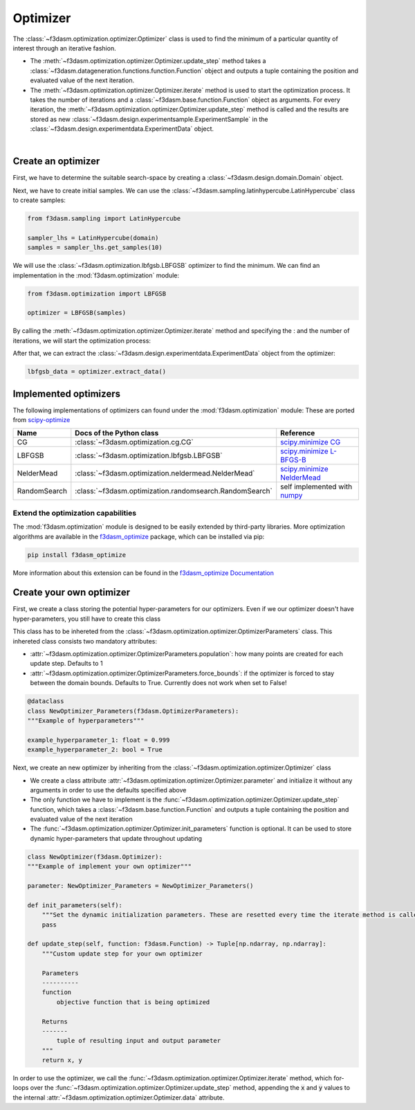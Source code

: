 Optimizer
=========

The :class:`~f3dasm.optimization.optimizer.Optimizer` class is used to find the minimum of a particular quantity of interest through an iterative fashion.

* The :meth:`~f3dasm.optimization.optimizer.Optimizer.update_step` method takes a :class:`~f3dasm.datageneration.functions.function.Function` object and outputs a tuple containing the position and evaluated value of the next iteration.
* The :meth:`~f3dasm.optimization.optimizer.Optimizer.iterate` method is used to start the optimization process. It takes the number of iterations and a :class:`~f3dasm.base.function.Function` object as arguments. For every iteration, the :meth:`~f3dasm.optimization.optimizer.Optimizer.update_step` method is called and the results are stored as new :class:`~f3dasm.design.experimentsample.ExperimentSample` in the :class:`~f3dasm.design.experimentdata.ExperimentData` object.


.. image:: ../../../img/f3dasm-optimizer.png
    :width: 70%
    :align: center

|

Create an optimizer
-------------------

First, we have to determine the suitable search-space by creating a :class:`~f3dasm.design.domain.Domain` object.

.. code-block:: python
    from f3dasm import Domain, ContinuousParameter

    domain = Domain(input_space={'x0': ContinuousParameter(lower_bound=0.0, upper_bound=1.0), 
                                    'x1': ContinuousParameter(lower_bound=0.0, upper_bound=1.0)})


Next, we have to create initial samples. We can use the :class:`~f3dasm.sampling.latinhypercube.LatinHypercube` class to create samples:

.. code-block:: python

    from f3dasm.sampling import LatinHypercube

    sampler_lhs = LatinHypercube(domain)
    samples = sampler_lhs.get_samples(10)

We will use the :class:`~f3dasm.optimization.lbfgsb.LBFGSB` optimizer to find the minimum. We can find an implementation in the :mod:`f3dasm.optimization` module:

.. code-block:: python

    from f3dasm.optimization import LBFGSB

    optimizer = LBFGSB(samples)

By calling the :meth:`~f3dasm.optimization.optimizer.Optimizer.iterate` method and specifying the : and the number of iterations, we will start the optimization process:

.. code-block:: python
    from f3dasm.datageneration.functions import Ackley

    f = Ackley()
    optimizer.iterate(iterations=100, function=f)

After that, we can extract the :class:`~f3dasm.design.experimentdata.ExperimentData` object from the optimizer:

.. code-block:: python

    lbfgsb_data = optimizer.extract_data()

.. _implemented optimizers:

Implemented optimizers
----------------------

The following implementations of optimizers can found under the :mod:`f3dasm.optimization` module: 
These are ported from `scipy-optimize <https://docs.scipy.org/doc/scipy/reference/optimize.html>`_

======================== ========================================================================= ===============================================================================================
Name                      Docs of the Python class                                                 Reference
======================== ========================================================================= ===============================================================================================
CG                       :class:`~f3dasm.optimization.cg.CG`                                        `scipy.minimize CG <https://docs.scipy.org/doc/scipy/reference/optimize.minimize-cg.html>`_
LBFGSB                   :class:`~f3dasm.optimization.lbfgsb.LBFGSB`                                `scipy.minimize L-BFGS-B <https://docs.scipy.org/doc/scipy/reference/optimize.minimize-lbfgsb.html>`_
NelderMead               :class:`~f3dasm.optimization.neldermead.NelderMead`                        `scipy.minimize NelderMead <https://docs.scipy.org/doc/scipy/reference/optimize.minimize-neldermead.html>`_
RandomSearch             :class:`~f3dasm.optimization.randomsearch.RandomSearch`                    self implemented with `numpy <https://numpy.org/doc/>`_
======================== ========================================================================= ===============================================================================================

Extend the optimization capabilities
^^^^^^^^^^^^^^^^^^^^^^^^^^^^^^^^^^^^

The :mod:`f3dasm.optimization` module is designed to be easily extended by third-party libraries.
More optimization algorithms are available in the `f3dasm_optimize <https://github.com/bessagroup/f3dasm_optimize>`_ package, which can be installed via pip:

.. code-block:: bash

    pip install f3dasm_optimize

More information about this extension can be found in the `f3dasm_optimize Documentation <https://bessagroup.github.io/f3dasm_optimize/>`_

Create your own optimizer
----------------------------

First, we create a class storing the potential hyper-parameters for our optimizers. Even if we our optimizer doesn't have hyper-parameters, you still have to create this class

This class has to be inhereted from the :class:`~f3dasm.optimization.optimizer.OptimizerParameters` class. This inhereted class consists two mandatory attributes: 

* :attr:`~f3dasm.optimization.optimizer.OptimizerParameters.population`: how many points are created for each update step. Defaults to 1
* :attr:`~f3dasm.optimization.optimizer.OptimizerParameters.force_bounds`: if the optimizer is forced to stay between the domain bounds. Defaults to True. Currently does not work when set to False!

.. code-block:: python

    @dataclass
    class NewOptimizer_Parameters(f3dasm.OptimizerParameters):
    """Example of hyperparameters"""

    example_hyperparameter_1: float = 0.999
    example_hyperparameter_2: bool = True


Next, we create an new optimizer by inheriting from the :class:`~f3dasm.optimization.optimizer.Optimizer` class

* We create a class attribute :attr:`~f3dasm.optimization.optimizer.Optimizer.parameter` and initialize it without any arguments in order to use the defaults specified above
* The only function we have to implement is the :func:`~f3dasm.optimization.optimizer.Optimizer.update_step` function, which takes a :class:`~f3dasm.base.function.Function` and outputs a tuple containing the position and evaluated value of the next iteration
* The :func:`~f3dasm.optimization.optimizer.Optimizer.init_parameters` function is optional. It can be used to store dynamic hyper-parameters that update throughout updating


.. code-block:: python

    class NewOptimizer(f3dasm.Optimizer):
    """Example of implement your own optimizer"""

    parameter: NewOptimizer_Parameters = NewOptimizer_Parameters()

    def init_parameters(self):
        """Set the dynamic initialization parameters. These are resetted every time the iterate method is called."""
        pass

    def update_step(self, function: f3dasm.Function) -> Tuple[np.ndarray, np.ndarray]:
        """Custom update step for your own optimizer

        Parameters
        ----------
        function
            objective function that is being optimized

        Returns
        -------
            tuple of resulting input and output parameter
        """
        return x, y

In order to use the optimizer, we call the :func:`~f3dasm.optimization.optimizer.Optimizer.iterate` method, which for-loops over the :func:`~f3dasm.optimization.optimizer.Optimizer.update_step` method, appending the :code:`x` and :code:`y` values to the internal :attr:`~f3dasm.optimization.optimizer.Optimizer.data` attribute.


